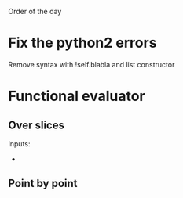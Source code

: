 Order of the day
* Fix the python2 errors
Remove syntax with !self.blabla and list constructor

* Functional evaluator

** Over slices
Inputs:
- 

** Point by point 
